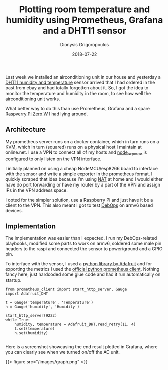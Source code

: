 #+TITLE: Plotting room temperature and humidity using Prometheus, Grafana and a DHT11 sensor
#+DATE: 2018-07-22
#+AUTHOR: Dionysis Grigoropoulos
#+TAGS: software metrics
#+KEYWORKDS: prometheus raspi dht11 dht22

Last week we installed an airconditioning unit in our house and
yesterday a [[https://akizukidenshi.com/download/ds/aosong/DHT11.pdf][DHT11 humidity and temperature]] sensor arrived that I had
ordered in the past from ebay and had totally forgotten about it. So,
I got the idea to monitor the temperature and humidity in the room, to
see how well the airconditioning unit works.

What better way to do this than use Prometheus, Grafana and a spare
[[https://www.raspberrypi.org/products/raspberry-pi-zero-w/][Raspverry Pi Zero W]] I had lying around.

** Architecture
My prometheus server runs on a docker container, which in turn runs on
a KVM, which in turn (squared) runs on a physical host I maintain at
online.net. I use a VPN to connect all of my hosts and [[https://github.com/prometheus/node%255Fexporter][node_exporter]]
is configured to only listen on the VPN interface.

I initially planned on using a cheap NodeMCU/esp8266 board to
interface with the sensor and write a simple exporter in the
prometheus format. I quickly scraped that idea because I’m using [[https://en.wikipedia.org/wiki/Network%255Faddress%255Ftranslation][NAT]]
at home and I would either have do port forwarding or have my router
by a part of the VPN and assign IPs in the VPN address space.

I opted for the simpler solution, use a Raspberry Pi and just have it
be a client to the VPN. This also meant I got to test [[https://debops.org/][DebOps]] on armv6
based devices.

** Implementation

The implementation was easier than I expected. I run my DebOps-related
playbooks, modified some parts to work on armv6, soldered some male
pin headers to the raspi and connected the sensor to power/ground and
a GPIO pin.

To interface with the sensor, I used a [[https://github.com/adafruit/Adafruit%255FPython%255FDHT][python library by Adafruit]] and
for exporting the metrics I used the [[https://github.com/prometheus/client%255Fpython][official python prometheus
client]]. Nothing fancy here, just hardcoded some glue code and had it
run automatically on startup.

#+BEGIN_EXAMPLE
from prometheus_client import start_http_server, Gauge
import Adafruit_DHT

t = Gauge('temperature', 'Temperature')
h = Gauge('humidity', 'Humidity')

start_http_server(9222)
while True:
    humidity, temperature = Adafruit_DHT.read_retry(11, 4)
    t.set(temperature)
    h.set(humidity)

#+END_EXAMPLE

Here is a screenshot showcasing the end result plotted in Grafana,
where you can clearly see when we turned on/off the AC unit.

{{< figure src="/images/graph.png" >}}
